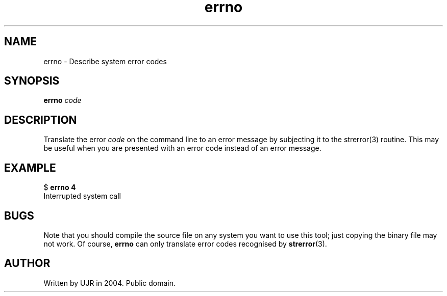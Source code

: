 .TH errno 1 "October 2004" minitools
.
.SH NAME
errno \- Describe system error codes
.
.SH SYNOPSIS
\fBerrno\fP \fIcode\fP
.
.SH DESCRIPTION
Translate the error \fIcode\fP on the command line to an error message
by subjecting it to the strerror(3) routine. This may be useful when
you are presented with an error code instead of an error message.
.
.SH EXAMPLE
.nf
$ \fBerrno 4\fP
Interrupted system call
.fi
.
.SH BUGS
Note that you should compile the source file on any system you want
to use this tool; just copying the binary file may not work. Of course,
\fBerrno\fP can only translate error codes recognised by
.BR strerror (3).
.
.SH AUTHOR
Written by UJR in 2004. Public domain.
